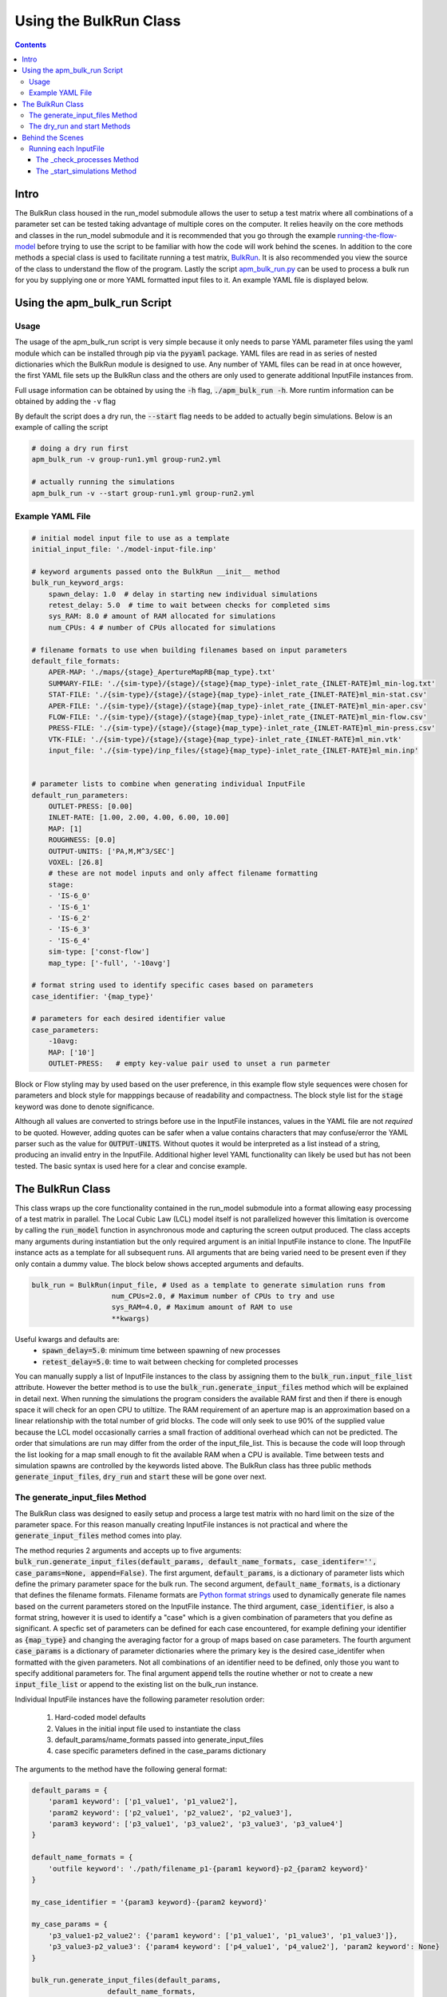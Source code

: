 =======================
Using the BulkRun Class
=======================
.. contents::


Intro
=====

The BulkRun class housed in the run_model submodule allows the user to setup a test matrix where all combinations of a parameter set can be tested taking advantage of multiple cores on the computer. It relies heavily on the core methods and classes in the run_model submodule and it is recommended that you go through the example  `running-the-flow-model <running-the-flow-model.rst>`_ before trying to use the script to be familiar with how the code will work behind the scenes. In addition to the core methods a special class is used to facilitate running a test matrix, `BulkRun <../apmapflow/run_model/bulk_run.py>`_. It is also recommended you view the source of the class to understand the flow of the program. Lastly the script `apm_bulk_run.py <../apmapflow/scripts/apm_bulk_run.py>`_ can be used to process a bulk run for you by supplying one or more YAML formatted input files to it. An example YAML file is displayed below.

Using the apm_bulk_run Script
================================

Usage
-----

The usage of the apm_bulk_run script is very simple because it only needs to parse YAML parameter files using the yaml module which can be installed through pip via the :code:`pyyaml` package. YAML files are read in as series of nested dictionaries which the BulkRun module is designed to use. Any number of YAML files can be read in at once however, the first YAML file sets up the BulkRun class and the others are only used to generate additional InputFile instances from.

Full usage information can be obtained by using the :code:`-h` flag, :code:`./apm_bulk_run -h`. More runtim information can be obtained by adding the ``-v`` flag

By default the script does a dry run, the :code:`--start` flag needs to be added to actually begin simulations. Below is an example of calling the script

.. code-block:: shell

    # doing a dry run first
    apm_bulk_run -v group-run1.yml group-run2.yml

    # actually running the simulations
    apm_bulk_run -v --start group-run1.yml group-run2.yml


Example YAML File
-----------------

.. code-block:: yaml

    # initial model input file to use as a template
    initial_input_file: './model-input-file.inp'

    # keyword arguments passed onto the BulkRun __init__ method
    bulk_run_keyword_args:
        spawn_delay: 1.0  # delay in starting new individual simulations
        retest_delay: 5.0  # time to wait between checks for completed sims
        sys_RAM: 8.0 # amount of RAM allocated for simulations
        num_CPUs: 4 # number of CPUs allocated for simulations

    # filename formats to use when building filenames based on input parameters
    default_file_formats:
        APER-MAP: './maps/{stage}_ApertureMapRB{map_type}.txt'
        SUMMARY-FILE: './{sim-type}/{stage}/{stage}{map_type}-inlet_rate_{INLET-RATE}ml_min-log.txt'
        STAT-FILE: './{sim-type}/{stage}/{stage}{map_type}-inlet_rate_{INLET-RATE}ml_min-stat.csv'
        APER-FILE: './{sim-type}/{stage}/{stage}{map_type}-inlet_rate_{INLET-RATE}ml_min-aper.csv'
        FLOW-FILE: './{sim-type}/{stage}/{stage}{map_type}-inlet_rate_{INLET-RATE}ml_min-flow.csv'
        PRESS-FILE: './{sim-type}/{stage}/{stage}{map_type}-inlet_rate_{INLET-RATE}ml_min-press.csv'
        VTK-FILE: './{sim-type}/{stage}/{stage}{map_type}-inlet_rate_{INLET-RATE}ml_min.vtk'
        input_file: './{sim-type}/inp_files/{stage}{map_type}-inlet_rate_{INLET-RATE}ml_min.inp'


    # parameter lists to combine when generating individual InputFile
    default_run_parameters:
        OUTLET-PRESS: [0.00]
        INLET-RATE: [1.00, 2.00, 4.00, 6.00, 10.00]
        MAP: [1]
        ROUGHNESS: [0.0]
        OUTPUT-UNITS: ['PA,M,M^3/SEC']
        VOXEL: [26.8]
        # these are not model inputs and only affect filename formatting
        stage:
        - 'IS-6_0'
        - 'IS-6_1'
        - 'IS-6_2'
        - 'IS-6_3'
        - 'IS-6_4'
        sim-type: ['const-flow']
        map_type: ['-full', '-10avg']

    # format string used to identify specific cases based on parameters
    case_identifier: '{map_type}'

    # parameters for each desired identifier value
    case_parameters:
        -10avg:
        MAP: ['10']
        OUTLET-PRESS:   # empty key-value pair used to unset a run parmeter

Block or Flow styling may by used based on the user preference, in this example flow style sequences were chosen for parameters and block style for mapppings because of readability and compactness. The block style list for the :code:`stage` keyword was done to denote significance.

Although all values are converted to strings before use in the InputFile instances, values in the YAML file are not *required* to be quoted. However, adding quotes can be safer when a value contains characters that may confuse/error the YAML parser such as the value for :code:`OUTPUT-UNITS`. Without quotes it would be interpreted as a list instead of a string, producing an invalid entry in the InputFile. Additional higher level YAML functionality can likely be used but has not been tested. The basic syntax is used here for a clear and concise example.

The BulkRun Class
=================

This class wraps up the core functionality contained in the run_model submodule into a format allowing easy processing of a test matrix in parallel. The Local Cubic Law (LCL) model itself is not parallelized however this limitation is overcome by calling the :code:`run_model` function in asynchronous mode and capturing the screen output produced. The class accepts many arguments during instantiation but the only required argument is an initial InputFile instance to clone. The InputFile instance acts as a template for all subsequent runs. All arguments that are being varied need to be present even if they only contain a dummy value. The block below shows accepted arguments and defaults.

.. code-block:: python

    bulk_run = BulkRun(input_file, # Used as a template to generate simulation runs from
                       num_CPUs=2.0, # Maximum number of CPUs to try and use
                       sys_RAM=4.0, # Maximum amount of RAM to use
                       **kwargs)

Useful kwargs and defaults are:
 * :code:`spawn_delay=5.0`: minimum time between spawning of new processes
 * :code:`retest_delay=5.0`: time to wait between checking for completed processes

You can manually supply a list of InputFile instances to the class by assigning them to the :code:`bulk_run.input_file_list` attribute. However the better method is to use the :code:`bulk_run.generate_input_files` method which will be explained in detail next. When running the simulations the program considers the available RAM first and then if there is enough space it will check for an open CPU to utiltize. The RAM requirement of an aperture map is an approximation based on a linear relationship with the total number of grid blocks. The code will only seek to use 90% of the supplied value because the LCL model occasionally carries a small fraction of additional overhead which can not be predicted. The order that simulations are run may differ from the order of the input_file_list. This is because the code will loop through the list looking for a map small enough to fit the available RAM when a CPU is available. Time between tests and simulation spawns are controlled by the keywords listed above. The BulkRun class has three public methods :code:`generate_input_files`, :code:`dry_run` and :code:`start` these will be gone over next.

The generate_input_files Method
-------------------------------

The BulkRun class was designed to easily setup and process a large test matrix with no hard limit on the size of the parameter space. For this reason manually creating InputFile instances is not practical and where the :code:`generate_input_files` method comes into play.

The method requries 2 arguments and accepts up to five arguments:
:code:`bulk_run.generate_input_files(default_params, default_name_formats, case_identifer='', case_params=None, append=False)`. The first argument, :code:`default_params`, is a dictionary of parameter lists which define the primary parameter space for the bulk run. The second argument, :code:`default_name_formats`, is a dictionary that defines the filename formats. Filename formats are `Python format strings <https://docs.python.org/3.5/library/string.html#format-string-syntax>`_ used to dynamically generate file names based on the current parameters stored on the InputFile instance. The third argument, :code:`case_identifier`, is also a format string, however it is used to identify a "case" which is a given combination of parameters that you define as significant. A specfic set of parameters can be defined for each case encountered, for example defining your identifier as :code:`{map_type}` and changing the averaging factor for a group of maps based on case parameters. The fourth argument :code:`case_params` is a dictionary of parameter dictionaries where the primary key is the desired case_identifer when formatted with the given parameters. Not all combinations of an identifier need to be defined, only those you want to specify additional parameters for. The final argument :code:`append` tells the routine whether or not to create a new :code:`input_file_list` or append to the existing list on the bulk_run instance.

Individual InputFile instances have the following parameter resolution order:

 1. Hard-coded model defaults
 2. Values in the initial input file used to instantiate the class
 3. default_params/name_formats passed into generate_input_files
 4. case specific parameters defined in the case_params dictionary

The arguments to the method have the following general format:

.. code-block:: python

    default_params = {
        'param1 keyword': ['p1_value1', 'p1_value2'],
        'param2 keyword': ['p2_value1', 'p2_value2', 'p2_value3'],
        'param3 keyword': ['p3_value1', 'p3_value2', 'p3_value3', 'p3_value4']
    }

    default_name_formats = {
        'outfile keyword': './path/filename_p1-{param1 keyword}-p2_{param2 keyword}'
    }

    my_case_identifier = '{param3 keyword}-{param2 keyword}'

    my_case_params = {
        'p3_value1-p2_value2': {'param1 keyword': ['p1_value1', 'p1_value3', 'p1_value3']},
        'p3_value3-p2_value3': {'param4 keyword': ['p4_value1', 'p4_value2'], 'param2 keyword': None}
    }

    bulk_run.generate_input_files(default_params,
                      default_name_formats,
                      case_identifer=my_case_identifier,
                      case_params=my_case_params,
                      append=False)

Each parameter range needs to be a list even if it is a single value. Additionally it is recommend that each value already be a string. The value is directly placed into the input file as well in the place of any :code:`{param keyword}` portions of the filename format. Standard Python formatting syntax is used when generating a filename, so non-string arguments may be passed in and will be formatted as defined. Something like :code:`{OUTLET-PRESS:0.4f}` is perfectly valid in the filename formats to handle a floating point number, however no formatting is applied when the value is output to the InputFile object. To disable a parameter defined in the defaults :code:`None` can passed in the case specific parameters for the desired keyword, as shown above with `param2 keyword`. You can manually add InputFile instances to the :code:`bulk_run.input_file_list` before or after running this method, just set the :code:`append` keyword as appropriate. There are no limits to the number of parameters or parameter values to vary but keep in mind every parameter with more than one value increases the total number of simulations multiplicatively. Conflicting parameters will also need to be carefully managed, i.e. varying the boundary conditions through case specific dictionaries. It can safer to comment out all inputs that will be varied and give them a dummy value such as :code:`AUTO` because they will be uncommented when updated with a value. However, ensure the desired and consistent units are being used because they can not be changed from the inital value defined in the InputFile instance.

The dry_run and start Methods
-----------------------------

The :code:`dry_run()` method works exactly as its name implies, doing everything except actually starting simulations. It is best if you always run this method before calling the :code:`start()` method to ensure everything checks out. :code:`dry_run` will generate and write out all model input files used allowing you to ensure the input parameters and any name formatting is properly executed. Also, as the code runs it calculates and stores the estimated RAM required for each map. If a map is found to exceed the available RAM an :code:`EnvironmentError/OSError` will be raised halting the program. The BulkRun code does not actually require each input file to have a unique name since the LCL model only references it during initialization. However, if you are overwriting an existing file ensure the spawn_delay is non-zero to avoid creating a race condition or an IO error from simultaneous access. Non-unique output filenames can also cause an IO error in the FORTRAN code if two simulations attempt to access the same file at the same time.

The :code:`start()` method simply begins the simulations. One slight difference from the :code:`dry_run()` method is that input files are only written when a simulation is about to be spawned, instead of writing them all out in the beginning. One additional caveat is that although the BulkRun code takes advantage of the threading and subprocess modules to run simulations asynchronously the BulkRun program itself runs synchronously.

Behind the Scenes
=================

Outside of the public methods used to generate inputs and start a simulation the class does a large portion of the work behind the scenes. Understanding the process can help prevent errors when defining the input ranges. Below is the general flow of the routine after :code:`start()` is called.

 1. :code:`_initialize_run()` - processes the aperture maps to estimate requried RAM
 2. :code:`_check_processes(processes, RAM_in_use, retest_delay=5, **kwargs)` - Tests to see if any of the simulations have completed
 3. :code:`_start_simulations(processes, RAM_in_use, spawn_delay=5, **kwargs)` - Tests to see if additional simulations are able to be started

Running each InputFile
----------------------

The while loop in :code:`bulk_run.start` operates as long as there is a value left in the :code:`bulk_run.input_file_list`. A non-empty array is treated as a 'True' or 'Truthy' value in Python. The while loop executes two function continuously with a slight delay defined by the user inputs :code:`retest_delay` and :code:`spawn_delay`. The functions it executes are :code:`_check_processes` and :code:`_start_simulations`.

The _check_processes Method
~~~~~~~~~~~~~~~~~~~~~~~~~~~

:code:`_check_processes` is a very simple method that essentially pauses the routine until a simulation is completed. It looks through the currently running processes which are stored as an array of :code:`Popen` objects returned by the core method :code:`run_model`. Popen objects are part of the subprocess module in the standard library, they have a method :code:`poll()` which returns :code:`None` if the process has not yet completed. Regardless of the return code when the :code:`poll()` returns a value the corresponding process is removed and its RAM requirement is released before returning from the method. If no processes have completed then the function waits the amount of time specified by :code:`retest_delay` and checks again.

The _start_simulations Method
~~~~~~~~~~~~~~~~~~~~~~~~~~~~~

:code:`_start_simulations` handles the spawning of new processes if certain criteria are met. This method is only entered if :code:`_check_processes` registers that a simulation has completed. It first calculates the amount of free RAM based on the maximum requirement of currently running simulations. Then it enters a while loop to test spawn criteria, if either fail the method returns and the while loop tests its own exit criteria or calls :code:`_check_processes` otherwise. Return conditions are if the number of current processes is greater than or equal to the number of CPUs or if all maps require more RAM than available.

If both criteria are satisfied then a new process is spawned and its RAM requirement and the process are stored. The method then waits for the duration specified by the :code:`spawn_delay` argument and checks to see if it can spawn any additional processes by retesting the same exit criteria defined above. This method and the one above work in conjunction to process all of the InputFiles stored in :code:`bulk_run.input_file_list`.
